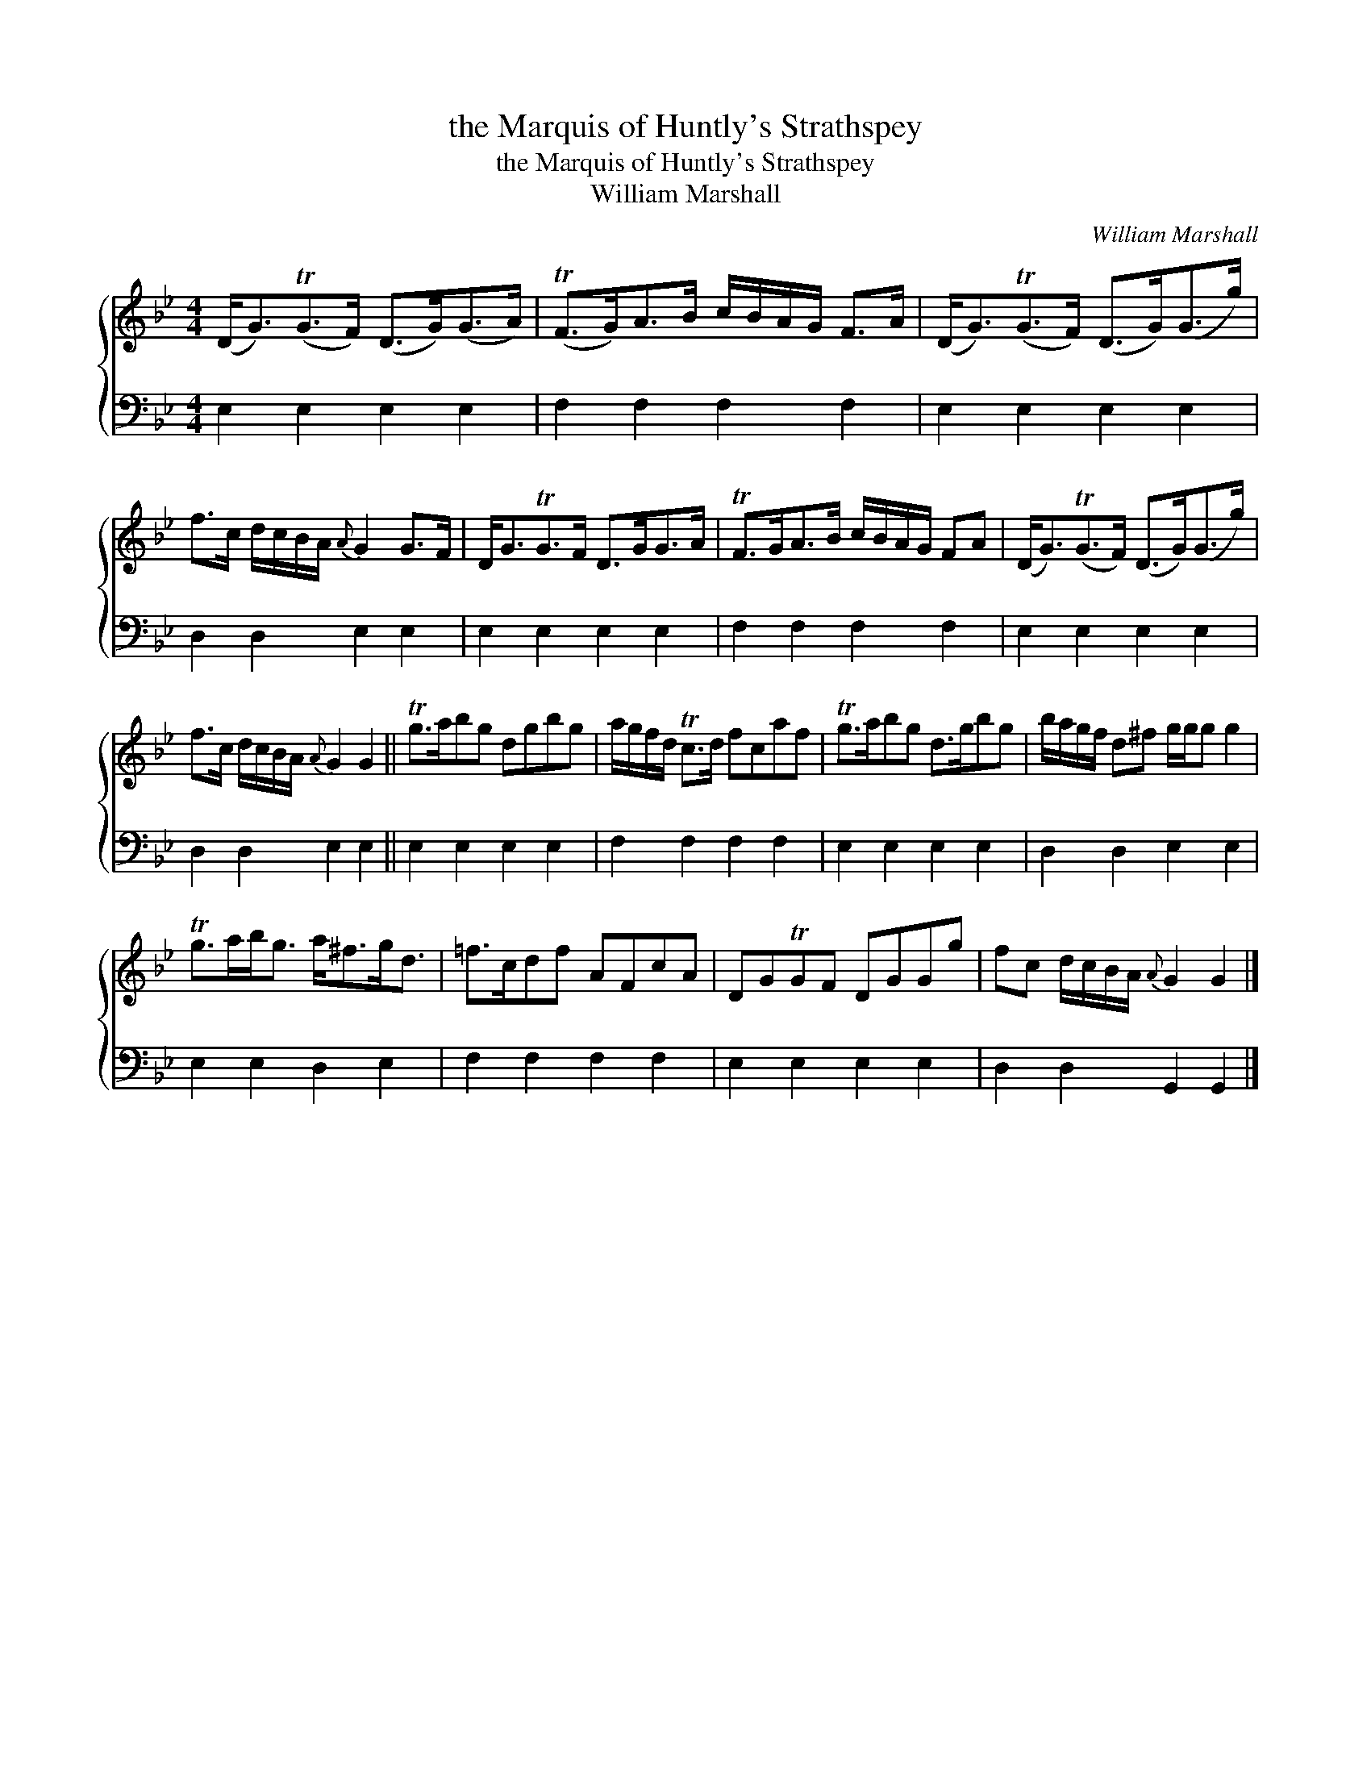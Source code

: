 X:1
T:the Marquis of Huntly's Strathspey
T:the Marquis of Huntly's Strathspey
T:William Marshall
C:William Marshall
%%score { 1 2 }
L:1/8
M:4/4
K:Gmin
V:1 treble 
V:2 bass 
V:1
 (D<G)(TG>F) (D>G)(G>A) | (TF>G)A>B c/B/A/G/ F>A | (D<G)(TG>F) (D>G)(G>g) | %3
 f>c d/c/B/A/{A} G2 G>F | D<GTG>F D>GG>A | TF>GA>B c/B/A/G/ FA | (D<G)(TG>F) (D>G)(G>g) | %7
 f>c d/c/B/A/{A} G2 G2 || Tg>abg dgbg | a/g/f/d/ Tc>d fcaf | Tg>abg d>gbg | b/a/g/f/ d^f g/g/g g2 | %12
 Tg>ab<g a<^fg<d | =f>cdf AFcA | DGTGF DGGg | fc d/c/B/A/{A} G2 G2 |] %16
V:2
 E,2 E,2 E,2 E,2 | F,2 F,2 F,2 F,2 | E,2 E,2 E,2 E,2 | D,2 D,2 E,2 E,2 | E,2 E,2 E,2 E,2 | %5
 F,2 F,2 F,2 F,2 | E,2 E,2 E,2 E,2 | D,2 D,2 E,2 E,2 || E,2 E,2 E,2 E,2 | F,2 F,2 F,2 F,2 | %10
 E,2 E,2 E,2 E,2 | D,2 D,2 E,2 E,2 | E,2 E,2 D,2 E,2 | F,2 F,2 F,2 F,2 | E,2 E,2 E,2 E,2 | %15
 D,2 D,2 G,,2 G,,2 |] %16

